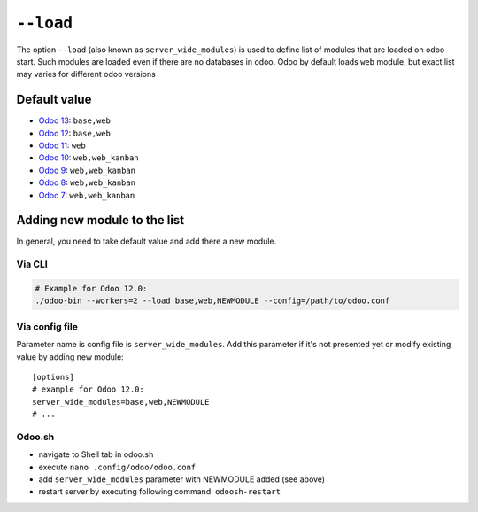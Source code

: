 ============
 ``--load``
============

The option ``--load`` (also known as ``server_wide_modules``) is used to define list of modules that are loaded on odoo start. Such modules are loaded even if there are no databases in odoo. Odoo by default loads ``web`` module, but exact list may varies for different odoo versions

Default value
=============

* `Odoo 13 <https://github.com/odoo/odoo/blob/f080964694c01a79c52e05c0ceb42c18d4c77df5/odoo/tools/config.py#L126>`__: ``base,web``
* `Odoo 12 <https://github.com/odoo/odoo/blob/95b4f2ab4b5698ab3a28c9c35ac8da6fb6def983/odoo/tools/config.py#L120>`__: ``base,web``
* `Odoo 11 <https://github.com/odoo/odoo/blob/717f4583949219c346c87c390fbc336b4f31571c/odoo/tools/config.py#L119>`__: ``web``
* `Odoo 10 <https://github.com/odoo/odoo/blob/80d363cd31ec56b72e38e02571285349b60e428e/odoo/tools/config.py#L114>`__: ``web,web_kanban``
* `Odoo 9 <https://github.com/odoo/odoo/blob/752dcc761caf15cb532b1e787e9a378a8112a6a4/openerp/tools/config.py#L114>`__: ``web,web_kanban``
* `Odoo 8 <https://github.com/odoo/odoo/blob/492d8ce4d024e11c9aa715d4a4b7f99493eaef4b/openerp/tools/config.py#L145>`__: ``web,web_kanban``
* `Odoo 7 <https://github.com/odoo/odoo/blob/ae34a1e93ec3e6e54ece9d546d527af5787f5c3f/openerp/tools/config.py#L487>`__: ``web,web_kanban``

Adding new module to the list
=============================

In general, you need to take default value and add there a new module.

Via CLI
-------

.. code-block:: sh

    # Example for Odoo 12.0:
    ./odoo-bin --workers=2 --load base,web,NEWMODULE --config=/path/to/odoo.conf


Via config file
---------------
Parameter name is config file is ``server_wide_modules``. Add this parameter if it's not presented yet or modify existing value by adding new module::

    [options]
    # example for Odoo 12.0:
    server_wide_modules=base,web,NEWMODULE
    # ...

Odoo.sh 
-------

* navigate to Shell tab in odoo.sh 
* execute ``nano .config/odoo/odoo.conf`` 
* add ``server_wide_modules`` parameter with NEWMODULE added (see above)
* restart server by executing following command: ``odoosh-restart``
